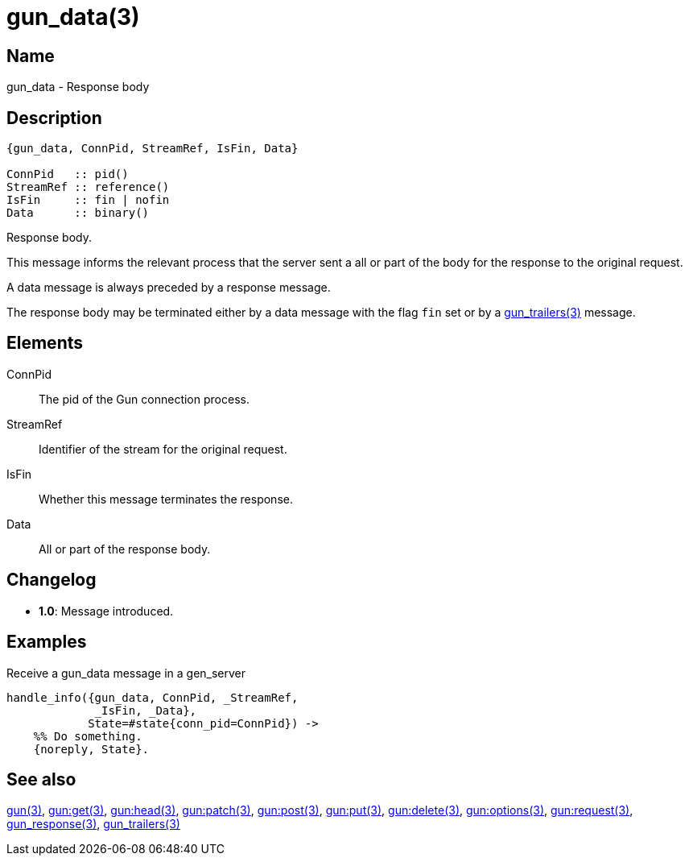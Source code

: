 = gun_data(3)

== Name

gun_data - Response body

== Description

[source,erlang]
----
{gun_data, ConnPid, StreamRef, IsFin, Data}

ConnPid   :: pid()
StreamRef :: reference()
IsFin     :: fin | nofin
Data      :: binary()
----

Response body.

This message informs the relevant process that the server
sent a all or part of the body for the response to the
original request.

A data message is always preceded by a response message.

The response body may be terminated either by a data
message with the flag `fin` set or by a
link:man:gun_trailers(3)[gun_trailers(3)] message.

== Elements

ConnPid::

The pid of the Gun connection process.

StreamRef::

Identifier of the stream for the original request.

IsFin::

Whether this message terminates the response.

Data::

All or part of the response body.

== Changelog

* *1.0*: Message introduced.

== Examples

.Receive a gun_data message in a gen_server
[source,erlang]
----
handle_info({gun_data, ConnPid, _StreamRef,
             _IsFin, _Data},
            State=#state{conn_pid=ConnPid}) ->
    %% Do something.
    {noreply, State}.
----

== See also

link:man:gun(3)[gun(3)],
link:man:gun:get(3)[gun:get(3)],
link:man:gun:head(3)[gun:head(3)],
link:man:gun:patch(3)[gun:patch(3)],
link:man:gun:post(3)[gun:post(3)],
link:man:gun:put(3)[gun:put(3)],
link:man:gun:delete(3)[gun:delete(3)],
link:man:gun:options(3)[gun:options(3)],
link:man:gun:request(3)[gun:request(3)],
link:man:gun_response(3)[gun_response(3)],
link:man:gun_trailers(3)[gun_trailers(3)]
